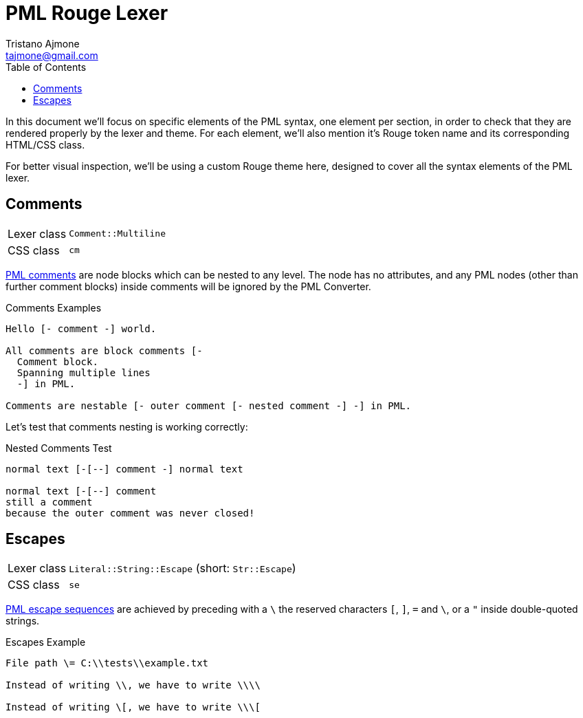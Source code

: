 = PML Rouge Lexer
Tristano Ajmone <tajmone@gmail.com>
:source-highlighter: rouge
:rouge-style: pml-test-theme
:toclevels: 5
:toc: left
:idprefix:
:experimental: true
:icons: font
:linkattrs: true
:reproducible: true
:sectanchors:

In this document we'll focus on specific elements of the PML syntax, one element per section, in order to check that they are rendered properly by the lexer and theme.
For each element, we'll also mention it's Rouge token name and its corresponding HTML/CSS class.

For better visual inspection, we'll be using a custom Rouge theme here, designed to cover all the syntax elements of the PML lexer.

// CUSTOM ATTRIBUTES:
:manURL: https://www.pml-lang.dev/docs/reference_manual/index.html#
:manRef: PML Reference Manual »
:guideURL: https://www.pml-lang.dev/docs/user_manual/index.html#
:guideRef: PML User Manual »

== Comments

[horizontal]
Lexer class :: `Comment::Multiline`
CSS class   :: `cm`

link:{manURL}ch__12[PML comments^,title="{manRef} Comments"]
are node blocks which can be nested to any level.
The node has no attributes, and any PML nodes (other than further comment blocks) inside comments will be ignored by the PML Converter.

.Comments Examples
[source,pml]
---------------------------------------
Hello [- comment -] world.

All comments are block comments [-
  Comment block.
  Spanning multiple lines
  -] in PML.

Comments are nestable [- outer comment [- nested comment -] -] in PML.
---------------------------------------

Let's test that comments nesting is working correctly:

.Nested Comments Test
[source,pml]
---------------------------------------
normal text [-[--] comment -] normal text

normal text [-[--] comment
still a comment
because the outer comment was never closed!
---------------------------------------


== Escapes

[horizontal]
Lexer class :: `Literal::String::Escape` (short: `Str::Escape`)
CSS class   :: `se`


link:{guideURL}ch__10[PML escape sequences^,title="{guideRef} Escaping Reserved Characters"]
are achieved by preceding with a ``\`` the reserved characters ``[``,  ``]``,  ``=`` and  ``\``, or a ``{quot}`` inside double-quoted strings.


.Escapes Example
[source,pml]
---------------------------------------
File path \= C:\\tests\\example.txt

Instead of writing \\, we have to write \\\\

Instead of writing \[, we have to write \\\[
---------------------------------------


// EOF //
